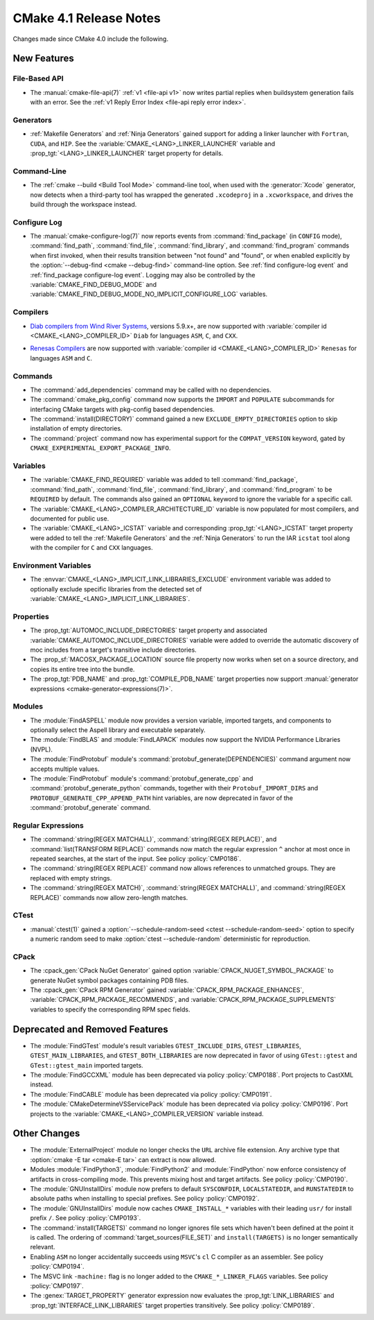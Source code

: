 CMake 4.1 Release Notes
***********************

.. only:: html

  .. contents::

Changes made since CMake 4.0 include the following.

New Features
============

File-Based API
--------------

* The :manual:`cmake-file-api(7)` :ref:`v1 <file-api v1>` now writes
  partial replies when buildsystem generation fails with an error.
  See the :ref:`v1 Reply Error Index <file-api reply error index>`.

Generators
----------

* :ref:`Makefile Generators` and :ref:`Ninja Generators` gained support
  for adding a linker launcher with ``Fortran``, ``CUDA``, and ``HIP``.
  See the :variable:`CMAKE_<LANG>_LINKER_LAUNCHER` variable
  and :prop_tgt:`<LANG>_LINKER_LAUNCHER` target property for details.

Command-Line
------------

* The :ref:`cmake --build <Build Tool Mode>` command-line tool, when used
  with the :generator:`Xcode` generator, now detects when a third-party
  tool has wrapped the generated ``.xcodeproj`` in a ``.xcworkspace``,
  and drives the build through the workspace instead.

Configure Log
-------------

* The :manual:`cmake-configure-log(7)` now reports events from
  :command:`find_package` (in ``CONFIG`` mode), :command:`find_path`,
  :command:`find_file`, :command:`find_library`, and :command:`find_program`
  commands when first invoked, when their results transition between
  "not found" and "found", or when enabled explicitly by the
  :option:`--debug-find <cmake --debug-find>` command-line option.
  See :ref:`find configure-log event` and
  :ref:`find_package configure-log event`.  Logging may also be controlled
  by the :variable:`CMAKE_FIND_DEBUG_MODE` and
  :variable:`CMAKE_FIND_DEBUG_MODE_NO_IMPLICIT_CONFIGURE_LOG` variables.

Compilers
---------

* `Diab compilers from Wind River Systems`_, versions 5.9.x+, are now
  supported with :variable:`compiler id <CMAKE_<LANG>_COMPILER_ID>` ``Diab``
  for languages ``ASM``, ``C``, and ``CXX``.

.. _`Diab compilers from Wind River Systems`: https://www.windriver.com/resource/wind-river-diab-compiler-product-overview

* `Renesas Compilers`_ are now supported with
  :variable:`compiler id <CMAKE_<LANG>_COMPILER_ID>` ``Renesas`` for
  languages ``ASM`` and ``C``.

.. _Renesas Compilers: https://www.renesas.com

Commands
--------

* The :command:`add_dependencies` command may be called with no dependencies.

* The :command:`cmake_pkg_config` command now supports the ``IMPORT`` and
  ``POPULATE`` subcommands for interfacing CMake targets with pkg-config based
  dependencies.

* The :command:`install(DIRECTORY)` command gained a new
  ``EXCLUDE_EMPTY_DIRECTORIES`` option to skip installation
  of empty directories.

* The :command:`project` command now has experimental support for the
  ``COMPAT_VERSION`` keyword, gated by
  ``CMAKE_EXPERIMENTAL_EXPORT_PACKAGE_INFO``.

Variables
---------

* The :variable:`CMAKE_FIND_REQUIRED` variable was added to tell
  :command:`find_package`, :command:`find_path`, :command:`find_file`,
  :command:`find_library`, and :command:`find_program` to be ``REQUIRED``
  by default.  The commands also gained an ``OPTIONAL`` keyword to ignore
  the variable for a specific call.

* The :variable:`CMAKE_<LANG>_COMPILER_ARCHITECTURE_ID` variable is now
  populated for most compilers, and documented for public use.

* The :variable:`CMAKE_<LANG>_ICSTAT` variable and corresponding
  :prop_tgt:`<LANG>_ICSTAT` target property were added to tell
  the :ref:`Makefile Generators` and the :ref:`Ninja Generators`
  to run the IAR ``icstat`` tool along with the compiler for
  ``C`` and ``CXX`` languages.

Environment Variables
---------------------

* The :envvar:`CMAKE_<LANG>_IMPLICIT_LINK_LIBRARIES_EXCLUDE` environment
  variable was added to optionally exclude specific libraries from the
  detected set of :variable:`CMAKE_<LANG>_IMPLICIT_LINK_LIBRARIES`.

Properties
----------

* The :prop_tgt:`AUTOMOC_INCLUDE_DIRECTORIES` target property and associated
  :variable:`CMAKE_AUTOMOC_INCLUDE_DIRECTORIES` variable were added to
  override the automatic discovery of moc includes from a target's transitive
  include directories.

* The :prop_sf:`MACOSX_PACKAGE_LOCATION` source file property now
  works when set on a source directory, and copies its entire tree
  into the bundle.

* The :prop_tgt:`PDB_NAME` and :prop_tgt:`COMPILE_PDB_NAME` target properties
  now support :manual:`generator expressions <cmake-generator-expressions(7)>`.

Modules
-------

* The :module:`FindASPELL` module now provides a version variable, imported
  targets, and components to optionally select the Aspell library and
  executable separately.

* The :module:`FindBLAS` and :module:`FindLAPACK` modules now support the
  NVIDIA Performance Libraries (NVPL).

* The :module:`FindProtobuf` module's :command:`protobuf_generate(DEPENDENCIES)`
  command argument now accepts multiple values.

* The :module:`FindProtobuf` module's :command:`protobuf_generate_cpp` and
  :command:`protobuf_generate_python` commands, together with their
  ``Protobuf_IMPORT_DIRS`` and ``PROTOBUF_GENERATE_CPP_APPEND_PATH`` hint
  variables, are now deprecated in favor of the :command:`protobuf_generate`
  command.

Regular Expressions
-------------------

* The :command:`string(REGEX MATCHALL)`, :command:`string(REGEX REPLACE)`, and
  :command:`list(TRANSFORM REPLACE)` commands now match the regular expression
  ``^`` anchor at most once in repeated searches, at the start of the input.
  See policy :policy:`CMP0186`.

* The :command:`string(REGEX REPLACE)` command now allows references to
  unmatched groups.  They are replaced with empty strings.

* The :command:`string(REGEX MATCH)`, :command:`string(REGEX MATCHALL)`, and
  :command:`string(REGEX REPLACE)` commands now allow zero-length matches.

CTest
-----

* :manual:`ctest(1)` gained a
  :option:`--schedule-random-seed <ctest --schedule-random-seed>`
  option to specify a numeric random seed to make
  :option:`ctest --schedule-random` deterministic for reproduction.

CPack
-----

* The :cpack_gen:`CPack NuGet Generator` gained option
  :variable:`CPACK_NUGET_SYMBOL_PACKAGE` to generate NuGet
  symbol packages containing PDB files.

* The :cpack_gen:`CPack RPM Generator` gained
  :variable:`CPACK_RPM_PACKAGE_ENHANCES`,
  :variable:`CPACK_RPM_PACKAGE_RECOMMENDS`, and
  :variable:`CPACK_RPM_PACKAGE_SUPPLEMENTS`
  variables to specify the corresponding RPM spec fields.

Deprecated and Removed Features
===============================

* The :module:`FindGTest` module's result variables ``GTEST_INCLUDE_DIRS``,
  ``GTEST_LIBRARIES``, ``GTEST_MAIN_LIBRARIES``, and ``GTEST_BOTH_LIBRARIES``
  are now deprecated in favor of using ``GTest::gtest`` and
  ``GTest::gtest_main`` imported targets.

* The :module:`FindGCCXML` module has been deprecated via policy
  :policy:`CMP0188`.  Port projects to CastXML instead.

* The :module:`FindCABLE` module has been deprecated via policy
  :policy:`CMP0191`.

* The :module:`CMakeDetermineVSServicePack` module has been deprecated
  via policy :policy:`CMP0196`.  Port projects to the
  :variable:`CMAKE_<LANG>_COMPILER_VERSION` variable instead.

Other Changes
=============

* The :module:`ExternalProject` module no longer checks the ``URL`` archive
  file extension.  Any archive type that :option:`cmake -E tar <cmake-E tar>`
  can extract is now allowed.

* Modules :module:`FindPython3`, :module:`FindPython2` and
  :module:`FindPython` now enforce consistency of artifacts in
  cross-compiling mode.  This prevents mixing host and target artifacts.
  See policy :policy:`CMP0190`.

* The :module:`GNUInstallDirs` module now prefers to default
  ``SYSCONFDIR``, ``LOCALSTATEDIR``, and ``RUNSTATEDIR`` to
  absolute paths when installing to special prefixes.
  See policy :policy:`CMP0192`.

* The :module:`GNUInstallDirs` module now caches ``CMAKE_INSTALL_*``
  variables with their leading ``usr/`` for install prefix ``/``.
  See policy :policy:`CMP0193`.

* The :command:`install(TARGETS)` command no longer ignores file sets which
  haven't been defined at the point it is called. The ordering of
  :command:`target_sources(FILE_SET)` and ``install(TARGETS)`` is no longer
  semantically relevant.

* Enabling ``ASM`` no longer accidentally succeeds using ``MSVC``'s ``cl``
  C compiler as an assembler.  See policy :policy:`CMP0194`.

* The MSVC link ``-machine:`` flag is no longer added to the
  ``CMAKE_*_LINKER_FLAGS`` variables.  See policy :policy:`CMP0197`.

* The :genex:`TARGET_PROPERTY` generator expression now evaluates the
  :prop_tgt:`LINK_LIBRARIES` and :prop_tgt:`INTERFACE_LINK_LIBRARIES`
  target properties transitively.  See policy :policy:`CMP0189`.
